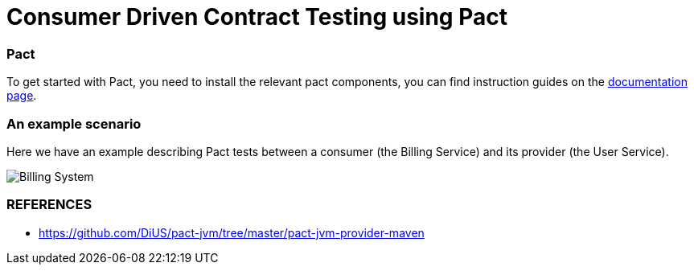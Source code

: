 = Consumer Driven Contract Testing using Pact

=== Pact

To get started with Pact, you need to install the relevant pact components,
you can find instruction guides on the https://docs.pact.io/implementation-guides[documentation page].

=== An example scenario

Here we have an example describing Pact tests between a consumer (the Billing Service)
and its provider (the User Service).

image::archx/consumer-driven-contracts-testing-using-pact.png[Billing System]

=== REFERENCES

* https://github.com/DiUS/pact-jvm/tree/master/pact-jvm-provider-maven

